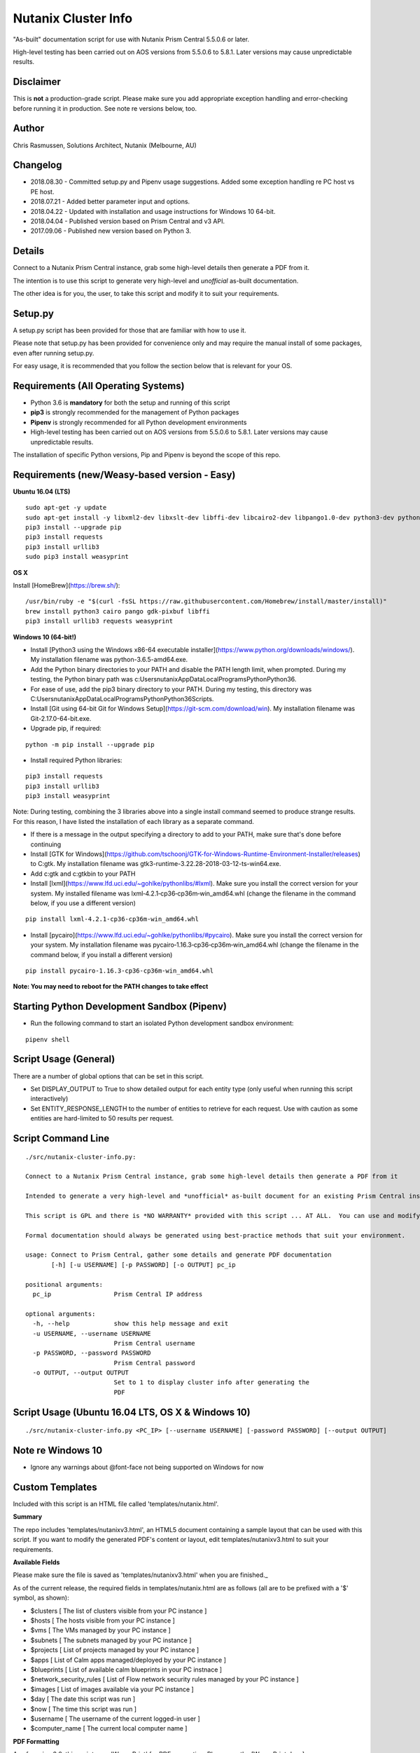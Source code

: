 Nutanix Cluster Info
====================

"As-built" documentation script for use with Nutanix Prism Central 5.5.0.6 or later.

High-level testing has been carried out on AOS versions from 5.5.0.6 to 5.8.1.  Later versions may cause unpredictable results.

Disclaimer
----------

This is **not** a production-grade script.  Please make sure you add appropriate exception handling and error-checking before running it in production.  See note re versions below, too.

Author
------

Chris Rasmussen, Solutions Architect, Nutanix (Melbourne, AU)

Changelog
---------

- 2018.08.30 - Committed setup.py and Pipenv usage suggestions.  Added some exception handling re PC host vs PE host.
- 2018.07.21 - Added better parameter input and options.
- 2018.04.22 - Updated with installation and usage instructions for Windows 10 64-bit.
- 2018.04.04 - Published version based on Prism Central and v3 API.
- 2017.09.06 - Published new version based on Python 3.

Details
-------

Connect to a Nutanix Prism Central instance, grab some high-level details then generate a PDF from it.

The intention is to use this script to generate very high-level and *unofficial* as-built documentation.

The other idea is for you, the user, to take this script and modify it to suit your requirements.

Setup.py
--------

A setup.py script has been provided for those that are familiar with how to use it.

Please note that setup.py has been provided for convenience only and may require the manual install of some packages, even after running setup.py.

For easy usage, it is recommended that you follow the section below that is relevant for your OS.

Requirements (All Operating Systems)
------------------------------------

- Python 3.6 is **mandatory** for both the setup and running of this script
- **pip3** is strongly recommended for the management of Python packages
- **Pipenv** is strongly recommended for all Python development environments
- High-level testing has been carried out on AOS versions from 5.5.0.6 to 5.8.1.  Later versions may cause unpredictable results.

The installation of specific Python versions, Pip and Pipenv is beyond the scope of this repo.

Requirements (new/Weasy-based version - Easy)
---------------------------------------------

**Ubuntu 16.04 (LTS)**

::

    sudo apt-get -y update
    sudo apt-get install -y libxml2-dev libxslt-dev libffi-dev libcairo2-dev libpango1.0-dev python3-dev python3-pip
    pip3 install --upgrade pip
    pip3 install requests
    pip3 install urllib3
    sudo pip3 install weasyprint

**OS X**

Install [HomeBrew](https://brew.sh/):

::

    /usr/bin/ruby -e "$(curl -fsSL https://raw.githubusercontent.com/Homebrew/install/master/install)"
    brew install python3 cairo pango gdk-pixbuf libffi
    pip3 install urllib3 requests weasyprint

**Windows 10 (64-bit!)**

- Install [Python3 using the Windows x86-64 executable installer](https://www.python.org/downloads/windows/).  My installation filename was python-3.6.5-amd64.exe.
- Add the Python binary directories to your PATH and disable the PATH length limit, when prompted.  During my testing, the Python binary path was c:\Users\nutanix\AppData\Local\Programs\Python\Python36\.
- For ease of use, add the pip3 binary directory to your PATH.  During my testing, this directory was C:\Users\nutanix\AppData\Local\Programs\Python\Python36\Scripts.
- Install [Git using 64-bit Git for Windows Setup](https://git-scm.com/download/win).  My installation filename was Git-2.17.0-64-bit.exe.
- Upgrade pip, if required:

::

    python -m pip install --upgrade pip

- Install required Python libraries:

::


    pip3 install requests
    pip3 install urllib3
    pip3 install weasyprint

Note: During testing, combining the 3 libraries above into a single install command seemed to produce strange results.  For this reason, I have listed the installation of each library as a separate command.

- If there is a message in the output specifying a directory to add to your PATH, make sure that's done before continuing
- Install [GTK for Windows](https://github.com/tschoonj/GTK-for-Windows-Runtime-Environment-Installer/releases) to C:\gtk.  My installation filename was gtk3-runtime-3.22.28-2018-03-12-ts-win64.exe.
- Add c:\gtk and c:\gtk\bin to your PATH
- Install [lxml](https://www.lfd.uci.edu/~gohlke/pythonlibs/#lxml).  Make sure you install the correct version for your system.  My installed filename was lxml‑4.2.1‑cp36‑cp36m‑win_amd64.whl (change the filename in the command below, if you use a different version)

::

    pip install lxml‑4.2.1‑cp36‑cp36m‑win_amd64.whl

- Install [pycairo](https://www.lfd.uci.edu/~gohlke/pythonlibs/#pycairo).  Make sure you install the correct version for your system.  My installation filename was pycairo‑1.16.3‑cp36‑cp36m‑win_amd64.whl (change the filename in the command below, if you install a different version)

::

    pip install pycairo‑1.16.3‑cp36‑cp36m‑win_amd64.whl

**Note: You may need to reboot for the PATH changes to take effect**

Starting Python Development Sandbox (Pipenv)
--------------------------------------------

- Run the following command to start an isolated Python development sandbox environment:

::

   pipenv shell

Script Usage (General)
----------------------

There are a number of global options that can be set in this script.

- Set DISPLAY_OUTPUT to True to show detailed output for each entity type (only useful when running this script interactively)
- Set ENTITY_RESPONSE_LENGTH to the number of entities to retrieve for each request.  Use with caution as some entities are hard-limited to 50 results per request.

Script Command Line
-------------------

::

    ./src/nutanix-cluster-info.py:
    
    Connect to a Nutanix Prism Central instance, grab some high-level details then generate a PDF from it
    
    Intended to generate a very high-level and *unofficial* as-built document for an existing Prism Central instance.
    
    This script is GPL and there is *NO WARRANTY* provided with this script ... AT ALL.  You can use and modify this script as you wish, but please make sure the changes are appropriate for the intended environment.
    
    Formal documentation should always be generated using best-practice methods that suit your environment.
    
    usage: Connect to Prism Central, gather some details and generate PDF documentation
           [-h] [-u USERNAME] [-p PASSWORD] [-o OUTPUT] pc_ip

    positional arguments:
      pc_ip                 Prism Central IP address

    optional arguments:
      -h, --help            show this help message and exit
      -u USERNAME, --username USERNAME
                            Prism Central username
      -p PASSWORD, --password PASSWORD
                            Prism Central password
      -o OUTPUT, --output OUTPUT
                            Set to 1 to display cluster info after generating the
                            PDF

Script Usage (Ubuntu 16.04 LTS, OS X & Windows 10)
--------------------------------------------------

::

    ./src/nutanix-cluster-info.py <PC_IP> [--username USERNAME] [-password PASSWORD] [--output OUTPUT]

Note re Windows 10
------------------

- Ignore any warnings about @font-face not being supported on Windows for now

Custom Templates
----------------

Included with this script is an HTML file called 'templates/nutanix.html'.

**Summary**

The repo includes 'templates/nutanixv3.html', an HTML5 document containing a sample layout that can be used with this script.  If you want to modify the generated PDF's content or layout, edit templates/nutanixv3.html to suit your requirements.

**Available Fields**

Please make sure the file is saved as 'templates/nutanixv3.html' when you are finished._

As of the current release, the required fields in templates/nutanix.html are as follows (all are to be prefixed with a '$' symbol, as shown):

- $clusters                   [ The list of clusters visible from your PC instance ]
- $hosts                      [ The hosts visible from your PC instance ]
- $vms                        [ The VMs managed by your PC instance ]
- $subnets                    [ The subnets managed by your PC instance ]
- $projects                   [ List of projects managed by your PC instance ]
- $apps                       [ List of Calm apps managed/deployed by your PC instance ]
- $blueprints                 [ List of available calm blueprints in your PC instnace ]
- $network_security_rules     [ List of Flow network security rules managed by your PC instance ]
- $images                     [ List of images available via your PC instance ]
- $day                        [ The date this script was run ]
- $now                        [ The time this script was run ]
- $username                   [ The username of the current logged-in user ]
- $computer_name               [ The current local computer name ]

**PDF Formatting**

As of version 2.0, this script uses 'WeasyPrint' for PDF generation.  Please see the [WeasyPrint docs](http://weasyprint.readthedocs.io/en/latest) for detailed information on the available formatting options.

Screenshot
----------

This is what the PDF looks like, once generated.

.. image:: images/screenshot-pdf.png

Support
-------

These scripts are *unofficial* and are not supported or maintained by Nutanix in any way.

In addition, please also be advised that these scripts may run and operate in a way that do not follow best practices.  Please check through each script to ensure it meets your requirements.

**Changes will be required before these scripts can be used in production environments.**